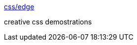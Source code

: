 :jbake-type: post
:jbake-status: published
:jbake-title: css/edge
:jbake-tags: web,css,langage,expérience,exemple,tutorial,_mois_avr.,_année_2005
:jbake-date: 2005-04-01
:jbake-depth: ../
:jbake-uri: shaarli/1112347355000.adoc
:jbake-source: https://nicolas-delsaux.hd.free.fr/Shaarli?searchterm=http%3A%2F%2Fwww.meyerweb.com%2Feric%2Fcss%2Fedge%2F&searchtags=web+css+langage+exp%C3%A9rience+exemple+tutorial+_mois_avr.+_ann%C3%A9e_2005
:jbake-style: shaarli

http://www.meyerweb.com/eric/css/edge/[css/edge]

creative css demostrations
